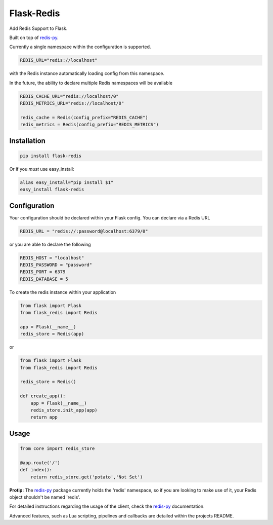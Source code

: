 Flask-Redis
===========


.. image:: https://travis-ci.org/rhyselsmore/flask-redis.png?branch=master
        :target: https://travis-ci.org/rhyselsmore/flask-redis

.. image:: https://pypip.in/d/Flask-Redis/badge.png
        :target: https://crate.io/packages/Flask-Redis/

Add Redis Support to Flask.

Built on top of `redis-py <https://github.com/andymccurdy/redis-py>`_.

Currently a single namespace within the configuration is supported.

.. code-block:: python

    REDIS_URL="redis://localhost"

with the Redis instance automatically loading config from this namespace.

In the future, the ability to declare multiple Redis namespaces will be available

.. code-block:: python

    REDIS_CACHE_URL="redis://localhost/0"
    REDIS_METRICS_URL="redis://localhost/0"

    redis_cache = Redis(config_prefix="REDIS_CACHE")
    redis_metrics = Redis(config_prefix="REDIS_METRICS")

Installation
------------

.. code-block:: bash

    pip install flask-redis

Or if you *must* use easy_install:

.. code-block:: bash

    alias easy_install="pip install $1"
    easy_install flask-redis


Configuration
-------------

Your configuration should be declared within your Flask config. You can declare
via a Redis URL

.. code-block:: python

    REDIS_URL = "redis://:password@localhost:6379/0"

or you are able to declare the following

.. code-block:: python

    REDIS_HOST = "localhost"
    REDIS_PASSWORD = "password"
    REDIS_PORT = 6379
    REDIS_DATABASE = 5

To create the redis instance within your application

.. code-block:: python

    from flask import Flask
    from flask_redis import Redis

    app = Flask(__name__)
    redis_store = Redis(app)

or

.. code-block:: python

    from flask import Flask
    from flask_redis import Redis

    redis_store = Redis()

    def create_app():
        app = Flask(__name__)
        redis_store.init_app(app)
        return app

Usage
-----

.. code-block:: python

    from core import redis_store

    @app.route('/')
    def index():
        return redis_store.get('potato','Not Set')

**Protip:** The `redis-py <https://github.com/andymccurdy/redis-py>`_ package currently holds the 'redis' namespace,
so if you are looking to make use of it, your Redis object shouldn't be named 'redis'.

For detailed instructions regarding the usage of the client, check the `redis-py <https://github.com/andymccurdy/redis-py>`_ documentation.

Advanced features, such as Lua scripting, pipelines and callbacks are detailed within the projects README.
